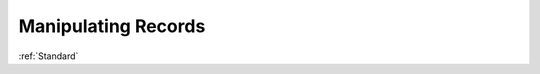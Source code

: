 .. _Annotations:

Manipulating Records
================================================================================

:ref:`Standard`

.. todo::

.. code-block:: bash
    :linenos:

    ParseDb fasta
    ParseDb clip
    ParseDb add
    ParseDb delete
    ParseDb drop
    ParseDb index
    ParseDb rename
    ParseDb select
    ParseDb sort
    ParseDb split
    ParseDb update
